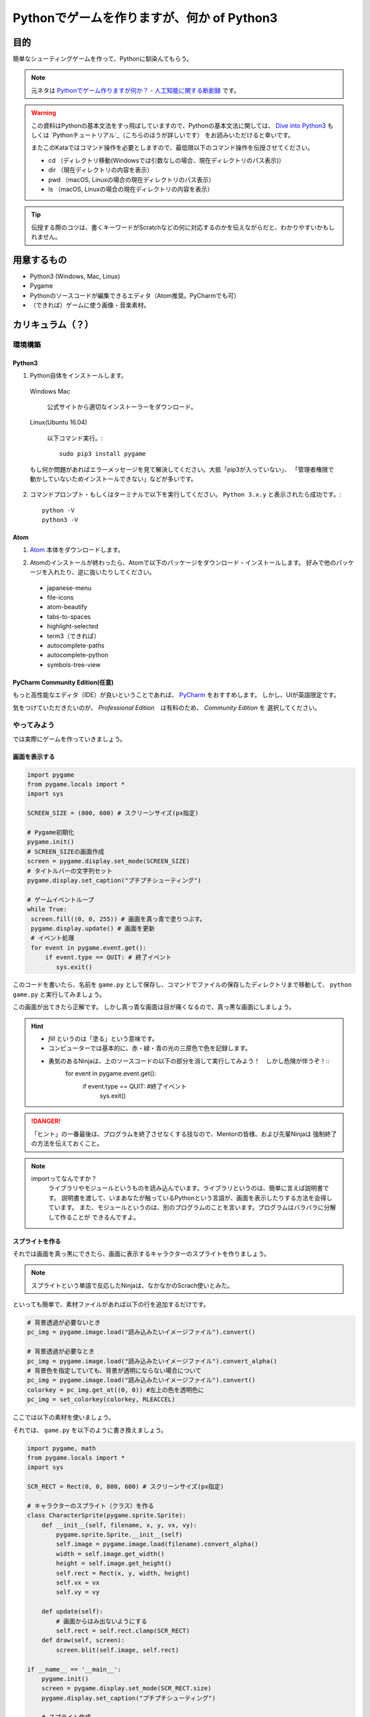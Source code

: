========================================================
Pythonでゲームを作りますが、何か of Python3
========================================================

目的
===============

簡単なシューティングゲームを作って、Pythonに馴染んてもらう。

.. note::
 元ネタは `Pythonでゲーム作りますが何か？ - 人工知能に関する断創録`_ です。

.. warning::
 この資料はPythonの基本文法をすっ飛ばしていますので、Pythonの基本文法に関しては、
 `Dive into Python3`_ もしくは `Pythonチュートリアル`_（こちらのほうが詳しいです） をお読みいただけると幸いです。

 またこのKataではコマンド操作を必要としますので、最低限以下のコマンド操作を伝授させてください。

 + cd （ディレクトリ移動(Windowsでは引数なしの場合、現在ディレクトリのパス表示)）
 + dir （現在ディレクトリの内容を表示）
 + pwd （macOS, Linuxの場合の現在ディレクトリのパス表示）
 + ls （macOS, Linuxの場合の現在ディレクトリの内容を表示）

.. tip::
 伝授する際のコツは、書くキーワードがScratchなどの何に対応するのかを伝えながらだと、わかりやすいかもしれません。

.. _`Pythonでゲーム作りますが何か？ - 人工知能に関する断創録`: http://aidiary.hatenablog.com/entry/20080507/1269694935
.. _`Dive into Python3`: http://diveintopython3-ja.rdy.jp/
.. _`Pythonチュートリアル`: http://docs.python.jp/3/tutorial/

用意するもの
=============

+ Python3 (Windows, Mac, Linux)
+ Pygame
+ Pythonのソースコードが編集できるエディタ（Atom推奨。PyCharmでも可）
+ （できれば）ゲームに使う画像・音楽素材。

カリキュラム（？）
========================

環境構築
++++++++++++

Python3
------------

1. Python自体をインストールします。

  Windows Mac

    公式サイトから適切なインストーラーをダウンロード。

  Linux(Ubuntu 16.04)

    以下コマンド実行。::

      sudo pip3 install pygame

  もし何か問題があればエラーメッセージを見て解決してください。大抵「pip3が入っていない」、
  「管理者権限で動かしていないためインストールできない」などが多いです。

2. コマンドプロンプト・もしくはターミナルで以下を実行してください。 ``Python 3.x.y`` と表示されたら成功です。::

    python -V
    python3 -V


Atom
-----------

1. Atom_ 本体をダウンロードします。

.. _Atom: https://atom.io/

2. Atomのインストールが終わったら、Atomで以下のパッケージをダウンロード・インストールします。
   好みで他のパッケージを入れたり、逆に抜いたりしてください。

 + japanese-menu
 + file-icons
 + atom-beautify
 + tabs-to-spaces
 + highlight-selected
 + term3（できれば）
 + autocomplete-paths
 + autocomplete-python
 + symbols-tree-view

PyCharm Community Edition(任意)
---------------------------------------

もっと高性能なエディタ（IDE）が良いということであれば、 PyCharm_ をおすすめします。
しかし、UIが英語限定です。

.. _PyCharm: http://www.jetbrains.com/pycharm/

気をつけていただきたいのが、 *Professional Edition*　は有料のため、 *Community Edition* を
選択してください。


やってみよう
++++++++++++++++

では実際にゲームを作っていきましょう。

画面を表示する
------------------

.. code-block:: python

 import pygame
 from pygame.locals import *
 import sys

 SCREEN_SIZE = (800, 600) # スクリーンサイズ(px指定)

 # Pygame初期化
 pygame.init()
 # SCREEN_SIZEの画面作成
 screen = pygame.display.set_mode(SCREEN_SIZE)
 # タイトルバーの文字列セット
 pygame.display.set_caption("プチプチシューティング")

 # ゲームイベントループ
 while True:
  screen.fill((0, 0, 255)) # 画面を真っ青で塗りつぶす。
  pygame.display.update() # 画面を更新
  # イベント処理
  for event in pygame.event.get():
      if event.type == QUIT: # 終了イベント
         sys.exit()

このコードを書いたら、名前を ``game.py`` として保存し、コマンドでファイルの保存したディレクトリまで移動して、
``python game.py`` と実行してみましょう。

.. image:: img/game/001.png
   :alt: 真っ青な実行結果。

この画面が出てきたら正解です。
しかし真っ青な画面は目が痛くなるので、真っ黒な画面にしましょう。

.. hint::
   + *fill* というのは「塗る」という意味です。
   + コンピューターでは基本的に、赤・緑・青の光の三原色で色を記録します。
   + 勇気のあるNinjaは、上のソースコードの以下の部分を消して実行してみよう！　しかし危険が伴うぞ！::
       for event in pygame.event.get():
           if event.type == QUIT: #終了イベント
               sys.exit()

.. danger::
   「ヒント」の一番最後は、プログラムを終了させなくする技なので、Mentorの皆様、および先輩Ninjaは
   強制終了の方法を伝えておくこと。

.. note::
   importってなんですか？
     ライブラリやモジュールというものを読み込んでいます。ライブラリというのは、簡単に言えば説明書です。
     説明書を渡して、いまあなたが触っているPythonという言語が、画面を表示したりする方法を会得しています。
     また、モジュールというのは、別のプログラムのことを言います。プログラムはバラバラに分解して作ることが
     できるんですよ。


スプライトを作る
-------------------------

それでは画面を真っ黒にできたら、画面に表示するキャラクターのスプライトを作りましょう。

.. note::
 スプライトという単語で反応したNinjaは、なかなかのScrach使いとみた。

といっても簡単で、素材ファイルがあれば以下の行を追加するだけです。

.. code-block:: python

 # 背景透過が必要ないとき
 pc_img = pygame.image.load("読み込みたいイメージファイル").convert()

 # 背景透過が必要なとき
 pc_img = pygame.image.load("読み込みたいイメージファイル").convert_alpha()
 # 背景色を指定していても、背景が透明にならない場合について
 pc_img = pygame.image.load("読み込みたいイメージファイル").convert()
 colorkey = pc_img.get_at((0, 0)) #左上の色を透明色に
 pc_img = set_colorkey(colorkey, RLEACCEL)

ここでは以下の素材を使いましょう。

.. image:: img/game/pc_img.png
   :alt: プレイヤー・キャラクター

それでは、 ``game.py`` を以下のように書き換えましょう。

.. code-block:: python

 import pygame, math
 from pygame.locals import *
 import sys

 SCR_RECT = Rect(0, 0, 800, 600) # スクリーンサイズ(px指定)

 # キャラクターのスプライト（クラス）を作る
 class CharacterSprite(pygame.sprite.Sprite):
     def __init__(self, filename, x, y, vx, vy):
         pygame.sprite.Sprite.__init__(self)
         self.image = pygame.image.load(filename).convert_alpha()
         width = self.image.get_width()
         height = self.image.get_height()
         self.rect = Rect(x, y, width, height)
         self.vx = vx
         self.vy = vy

     def update(self):
         # 画面からはみ出ないようにする
         self.rect = self.rect.clamp(SCR_RECT)
     def draw(self, screen):
         screen.blit(self.image, self.rect)

 if __name__ == '__main__':
     pygame.init()
     screen = pygame.display.set_mode(SCR_RECT.size)
     pygame.display.set_caption("プチプチシューティング")

     # スプライト作成
     MyPC = CharacterSprite("pc_img.png", 400, 500, 100, 100)

     # 画面の更新時間を管理するオブジェクト
     fps = pygame.time.Clock()

     # ゲームイベントループ
     while True:
         screen.fill((0, 0, 0))
         fps.tick(60)

         # スプライト更新
         MyPC.update()

         # スプライトを描画
         MyPC.draw(screen)

         pygame.display.update() # 画面を更新

         # イベント処理
         for event in pygame.event.get():
             if event.type == QUIT: # 終了イベント
                 sys.exit()

難しいことは抜きにすると、class（クラス）というのはScratchでいうところの *スプライト* 、
プログラミンでいうところの *絵* です。
そしてdefという単語で始まっているのは **メソッド** と呼ばれるもので、これはScratchの
*ブロックを作る* に近いです。

さて、実行するとこんな画面が出てくると思います。

.. image:: img/game/002.png
    :alt: 画面はそれっぽいぞ。

| 「しかし面倒な書き方してるなあ」
| そう思ったNinjaは、後々この書き方をしていてよかったと思えるようになるはず。


「俺はこれから本気出す」 - プレイヤー・キャラクター、動く。
--------------------------------------------------------------------------

さて、せっかく出した画像なので、動かしたいですよね。できれば自分の思ったとおりに。

もちろんゲームなので、キーボードに反応して動いてくれないとつまらないですね。
ということでここからはそれを作っていきます。

同じく ``game.py`` を以下のように書き換えましょう。

.. code-block:: python

 import pygame, math
 from pygame.locals import *
 import sys

 SCR_RECT = Rect(0, 0, 800, 600) # スクリーンサイズ(px指定)

 # キャラクターのスプライト（クラス）を作る
 class CharacterSprite(pygame.sprite.Sprite):
     def __init__(self, filename, x, y, vx, vy):
         pygame.sprite.Sprite.__init__(self)
         self.image = pygame.image.load(filename).convert_alpha()
         width = self.image.get_width()
         height = self.image.get_height()
         self.rect = Rect(x, y, width, height)
         self.vx = vx
         self.vy = vy

     def update(self):
         # 画面からはみ出ないようにする
         self.rect = self.rect.clamp(SCR_RECT)
     def draw(self, screen):
         screen.blit(self.image, self.rect)

 # プレイヤーのスプライト（クラス）を作る
 class PCSprite(CharacterSprite):
     def move(self, press):
         if press[K_LEFT]:
             self.rect.move_ip(-self.vx, 0)
         if press[K_RIGHT]:
             self.rect.move_ip(self.vx, 0)
         if press[K_UP]:
             self.rect.move_ip(0, -self.vy)
         if press[K_DOWN]:
             self.rect.move_ip(0, self.vy)

 if __name__ == '__main__':
     pygame.init()
     screen = pygame.display.set_mode(SCR_RECT.size)
     pygame.display.set_caption("プチプチシューティング")

     # スプライト作成
     MyPC = PCSprite("pc_img.png", 400, 500, 100, 100)

     # 画面の更新時間を管理するオブジェクト
     fps = pygame.time.Clock()

     # ゲームイベントループ
     while True:
         screen.fill((0, 0, 0))
         fps.tick(60)

         # スプライト更新
         MyPC.update()

         # スプライトを描画
         MyPC.draw(screen)

         pygame.display.update() # 画面を更新

         # イベント処理
         for event in pygame.event.get():
             if event.type == QUIT: # 終了イベント
                 sys.exit()
             if event.type == KEYDOWN:
                 if event.key == K_ESCAPE:
                     sys.exit()
                 pressed_keys = pygame.key.get_pressed()
                 MyPC.move(pressed_keys)

はい！　ここでまどろっこしい書き方がさらにまどろっこしくなった様に見えるけど、
``PCSprite`` という新しいクラスを作りました。

| 「おや？　新しいクラスを作ったのなら、画像を表示するための処理を書かなくていいの？」
| って思ったNinja、鋭い。

| ``PCSprite`` の後ろに ``(CharacterSprite)`` と書いていますね。これは
| 「CharacterSpriteの機能をクローンします」
| という指示になります。これ、難しい言葉で言うと **継承（けいしょう）** って言います。

そして、イベント処理のところにキーボードの情報を受け取るようにして、更に ``PCSprite``　を
ベースに作った ``MyPC`` の ``move``　メソッドに、どのキーボードが押されているかを
送っています。　送られたキーボードの情報は、 ``MyPC`` の ``move`` は ``PCSprite`` の
``move`` と同じ動き（ただしデータは *MyPCが持っているデータ* ） をするので、キャラクターが動く
という仕組みです。

ちょっとむずかしかったかな。

.. attention::
    実はここまで書いておいて申し訳ないのですが、このコード、正しくないです。

    なんで書いたかというと、簡単なPythonのイントロダクションも兼ねて筆者がまっさらなところから書きました。
    ということで次の章からガラリとコードが変わるので、ご容赦ください。

「こいつ、動くぞ？！」 - 敵を表示させて動かしてみる。
--------------------------------------------------------------

大半のゲームには何らかの課題が在ります。モンスターを倒したり宇宙人を侵入させないようにしたり。
ということで敵を出しましょう。

あっ！　重要なことを忘れてた！　ゲームにはルールが必要です。
ということで今ここでこのゲームのルールを決めちゃいましょう！　いやー、危なかった。

+ プレイヤーは画面下に向かって行く敵をひたすら倒す。
+ 弾は真上にしか打てない
+ 敵とプレイヤーキャラクターがぶつかったらゲームオーバー
+ 敵を画面下から3回通してしまってもゲームオーバー
+ 敵は気まぐれなので下方向に一直線に進まない
+ 敵の倒して得点がもらえる

ということで、ここでは敵を動かすついでに、ぶつかった時の処理を書きましょう。

さてさて、ここでソースコードが大きく変わりますよ。
筆者も本気出すよ。

.. code-block:: python

あとがき
======================

実はPythonでゲームを作ったのは今回が初めてです。
なので、最初のソースコードと最後に出来上がったソースコードが全く違うものになっていると思います。

でもそれでいいと思います。
そんな最初からいきなり綺麗なコードをかける人がいたら、それは設計者か神様です。
